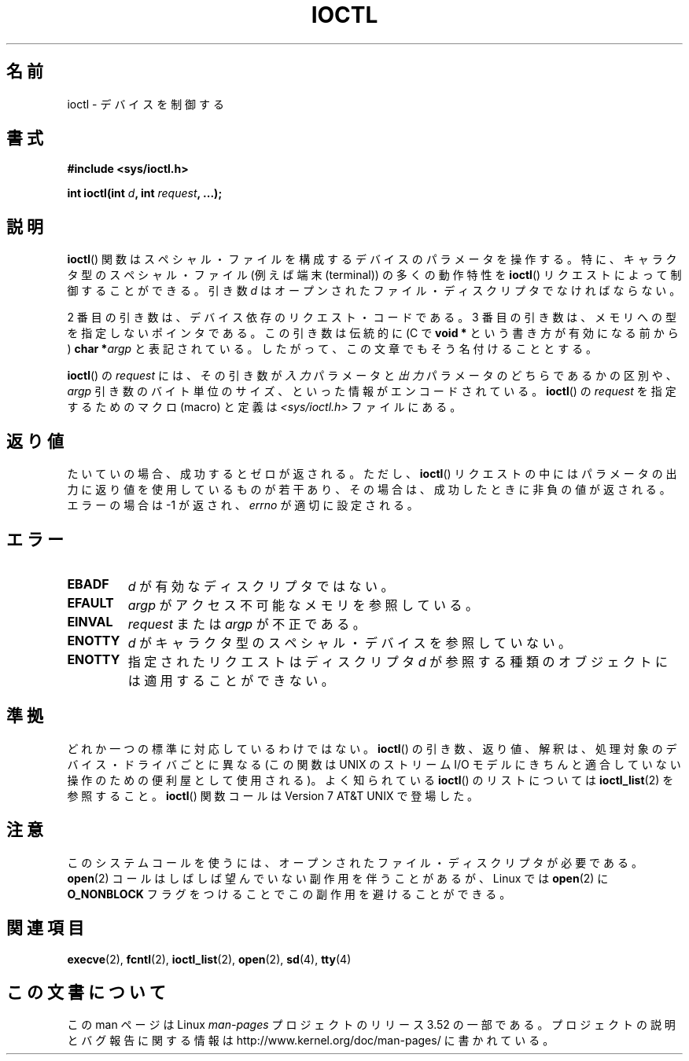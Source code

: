 .\" Copyright (c) 1980, 1991 Regents of the University of California.
.\" All rights reserved.
.\"
.\" %%%LICENSE_START(BSD_4_CLAUSE_UCB)
.\" Redistribution and use in source and binary forms, with or without
.\" modification, are permitted provided that the following conditions
.\" are met:
.\" 1. Redistributions of source code must retain the above copyright
.\"    notice, this list of conditions and the following disclaimer.
.\" 2. Redistributions in binary form must reproduce the above copyright
.\"    notice, this list of conditions and the following disclaimer in the
.\"    documentation and/or other materials provided with the distribution.
.\" 3. All advertising materials mentioning features or use of this software
.\"    must display the following acknowledgement:
.\"	This product includes software developed by the University of
.\"	California, Berkeley and its contributors.
.\" 4. Neither the name of the University nor the names of its contributors
.\"    may be used to endorse or promote products derived from this software
.\"    without specific prior written permission.
.\"
.\" THIS SOFTWARE IS PROVIDED BY THE REGENTS AND CONTRIBUTORS ``AS IS'' AND
.\" ANY EXPRESS OR IMPLIED WARRANTIES, INCLUDING, BUT NOT LIMITED TO, THE
.\" IMPLIED WARRANTIES OF MERCHANTABILITY AND FITNESS FOR A PARTICULAR PURPOSE
.\" ARE DISCLAIMED.  IN NO EVENT SHALL THE REGENTS OR CONTRIBUTORS BE LIABLE
.\" FOR ANY DIRECT, INDIRECT, INCIDENTAL, SPECIAL, EXEMPLARY, OR CONSEQUENTIAL
.\" DAMAGES (INCLUDING, BUT NOT LIMITED TO, PROCUREMENT OF SUBSTITUTE GOODS
.\" OR SERVICES; LOSS OF USE, DATA, OR PROFITS; OR BUSINESS INTERRUPTION)
.\" HOWEVER CAUSED AND ON ANY THEORY OF LIABILITY, WHETHER IN CONTRACT, STRICT
.\" LIABILITY, OR TORT (INCLUDING NEGLIGENCE OR OTHERWISE) ARISING IN ANY WAY
.\" OUT OF THE USE OF THIS SOFTWARE, EVEN IF ADVISED OF THE POSSIBILITY OF
.\" SUCH DAMAGE.
.\" %%%LICENSE_END
.\"
.\"     @(#)ioctl.2	6.4 (Berkeley) 3/10/91
.\"
.\" Modified 1993-07-23 by Rik Faith <faith@cs.unc.edu>
.\" Modified 1996-10-22 by Eric S. Raymond <esr@thyrsus.com>
.\" Modified 1999-06-25 by Rachael Munns <vashti@dream.org.uk>
.\" Modified 2000-09-21 by Andries Brouwer <aeb@cwi.nl>
.\"
.\"*******************************************************************
.\"
.\" This file was generated with po4a. Translate the source file.
.\"
.\"*******************************************************************
.TH IOCTL 2 2000\-09\-21 Linux "Linux Programmer's Manual"
.SH 名前
ioctl \- デバイスを制御する
.SH 書式
\fB#include <sys/ioctl.h>\fP
.sp
\fBint ioctl(int \fP\fId\fP\fB, int \fP\fIrequest\fP\fB, ...);\fP
.SH 説明
\fBioctl\fP()  関数はスペシャル・ファイルを構成するデバイスのパラメータを 操作する。特に、キャラクタ型のスペシャル・ファイル (例えば端末
(terminal))  の多くの動作特性を \fBioctl\fP()  リクエストによって制御することができる。引き数 \fId\fP
はオープンされたファイル・ディスクリプタでなければならない。
.PP
2 番目の引き数は、デバイス依存のリクエスト・コードである。 3 番目の引き数は、メモリへの型を指定しないポインタである。 この引き数は伝統的に (C
で \fBvoid *\fP という書き方が有効になる前から)  \fBchar *\fP\fIargp\fP
と表記されている。したがって、この文章でもそう名付けることとする。
.PP
\fBioctl\fP()  の \fIrequest\fP には、 その引き数が \fI入力\fP パラメータと \fI出力\fP パラメータのどちらであるかの区別や、
\fIargp\fP 引き数のバイト単位のサイズ、といった情報がエンコードされている。 \fBioctl\fP()  の \fIrequest\fP
を指定するためのマクロ (macro) と定義は \fI<sys/ioctl.h>\fP ファイルにある。
.SH 返り値
たいていの場合、成功するとゼロが返される。 ただし、 \fBioctl\fP()  リクエストの中にはパラメータの出力に返り値を使用しているものが若干あり、
その場合は、成功したときに非負の値が返される。 エラーの場合は \-1 が返され、 \fIerrno\fP が適切に設定される。
.SH エラー
.TP  0.7i
\fBEBADF\fP
\fId\fP が有効なディスクリプタではない。
.TP 
\fBEFAULT\fP
\fIargp\fP がアクセス不可能なメモリを参照している。
.TP 
\fBEINVAL\fP
\fIrequest\fP または \fIargp\fP が不正である。
.TP 
\fBENOTTY\fP
\fId\fP がキャラクタ型のスペシャル・デバイスを参照していない。
.TP 
\fBENOTTY\fP
指定されたリクエストはディスクリプタ \fId\fP が参照する種類のオブジェクトには適用することができない。
.SH 準拠
どれか一つの標準に対応しているわけではない。 \fBioctl\fP()  の引き数、返り値、解釈は、処理対象のデバイス・ドライバごとに 異なる (この関数は
UNIX の ストリーム I/O モデル に きちんと適合していない操作のための便利屋として使用される)。 よく知られている \fBioctl\fP()
のリストについては \fBioctl_list\fP(2)  を参照すること。 \fBioctl\fP()  関数コールは Version 7 AT&T UNIX
で登場した。
.SH 注意
このシステムコールを使うには、オープンされたファイル・ディスクリプタが 必要である。 \fBopen\fP(2)
コールはしばしば望んでいない副作用を伴うことがあるが、Linux では \fBopen\fP(2)  に \fBO_NONBLOCK\fP
フラグをつけることでこの副作用を避けることができる。
.SH 関連項目
.\" .BR mt (4),
\fBexecve\fP(2), \fBfcntl\fP(2), \fBioctl_list\fP(2), \fBopen\fP(2), \fBsd\fP(4), \fBtty\fP(4)
.SH この文書について
この man ページは Linux \fIman\-pages\fP プロジェクトのリリース 3.52 の一部
である。プロジェクトの説明とバグ報告に関する情報は
http://www.kernel.org/doc/man\-pages/ に書かれている。
